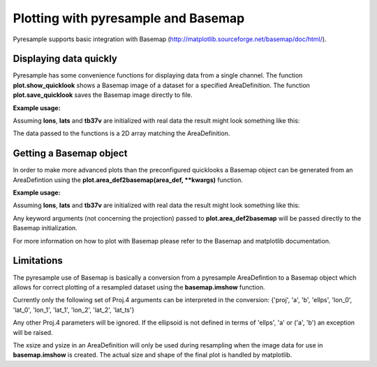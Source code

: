 Plotting with pyresample and Basemap
====================================
Pyresample supports basic integration with Basemap (http://matplotlib.sourceforge.net/basemap/doc/html/).

Displaying data quickly
-----------------------
Pyresample has some convenience functions for displaying data from a single channel. 
The function **plot.show_quicklook** shows a Basemap image of a dataset for a specified AreaDefinition.
The function **plot.save_quicklook** saves the Basemap image directly to file.

**Example usage:**

.. doctest::

 >>> import numpy as np	
 >>> import pyresample as pr
 >>> lons = np.zeros(1000)
 >>> lats = np.arange(-80, -90, -0.01)
 >>> tb37v = np.arange(1000)
 >>> area_def = pr.utils.parse_area_file('/tmp/areas.cfg', 'ease_sh')[0]
 >>> swath_def = pr.geometry.SwathDefinition(lons, lats)
 >>> result = pr.kd_tree.resample_nearest(swath_def, tb37v, area_def,
 ...                                      radius_of_influence=20000, fill_value=None)
 >>> pr.plot.save_quicklook('/tmp/tb37v_quick.png', area_def, result, label='Tb 37v (K)')

Assuming **lons**, **lats** and **tb37v** are initialized with real data the result might look something like this:
  .. image:: _static/images/tb37v_quick.png
  
The data passed to the functions is a 2D array matching the AreaDefinition.

Getting a Basemap object
------------------------
In order to make more advanced plots than the preconfigured quicklooks a Basemap object can be generated from an
AreaDefintion using the **plot.area_def2basemap(area_def, **kwargs)** function.

**Example usage:**

.. doctest::

 >>> import numpy as np	
 >>> import matplotlib.pyplot as plt
 >>> import pyresample as pr
 >>> lons = np.zeros(1000)
 >>> lats = np.arange(-80, -90, -0.01)
 >>> tb37v = np.arange(1000)
 >>> area_def = pr.utils.parse_area_file('/tmp/areas.cfg', 'ease_sh')[0]
 >>> swath_def = pr.geometry.SwathDefinition(lons, lats)
 >>> result = pr.kd_tree.resample_nearest(swath_def, tb37v, area_def,
 ...                                      radius_of_influence=20000, fill_value=None)
 >>> bmap = pr.plot.area_def2basemap(area_def)
 >>> bmng = bmap.bluemarble()
 >>> col = bmap.imshow(result, origin='upper')
 >>> plt.savefig('/tmp/tb37v_bmng.png', bbox_inches='tight')

Assuming **lons**, **lats** and **tb37v** are initialized with real data the result might look something like this:
  .. image:: _static/images/tb37v_bmng.png
  
Any keyword arguments (not concerning the projection) passed to **plot.area_def2basemap** will be passed
directly to the Basemap initialization.

For more information on how to plot with Basemap please refer to the Basemap and matplotlib documentation.

Limitations
-----------
The pyresample use of Basemap is basically a conversion from a pyresample AreaDefintion to a Basemap object
which allows for correct plotting of a resampled dataset using the **basemap.imshow** function.

Currently only the following set of Proj.4 arguments can be interpreted in the conversion: 
{'proj', 'a', 'b', 'ellps', 'lon_0', 'lat_0', 'lon_1', 'lat_1', 'lon_2', 'lat_2', 'lat_ts'}

Any other Proj.4 parameters will be ignored. 
If the ellipsoid is not defined in terms of 'ellps', 'a' or ('a', 'b') an exception will be raised.

The xsize and ysize in an AreaDefinition will only be used during resampling when the image data for use in
**basemap.imshow** is created. The actual size and shape of the final plot is handled by matplotlib.